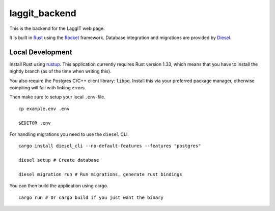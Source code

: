 laggit_backend
==============

This is the backend for the LaggIT web page.

It is built in Rust_ using the Rocket_ framework.
Database integration and migrations are provided by Diesel_.

.. _Rust: https://www.rust-lang.org/
.. _Rocket: https://rocket.rs/
.. _Diesel: https://diesel.rs/


Local Development
-----------------

Install Rust using rustup_. This application currently requires Rust version
1.33, which means that you have to install the nightly branch (as of the time
when writing this).

.. _rustup: https://rustup.rs/

You also require the Postgres C/C++ client library: ``libpq``.
Install this via your preferred package manager,
otherwise compiling will fail with linking errors.

Then make sure to setup your local ``.env``-file. ::

    cp example.env .env

    $EDITOR .env

For handling migrations you need to use the ``diesel`` CLI. ::

    cargo install diesel_cli --no-default-features --features "postgres"

    diesel setup # Create database

    diesel migration run # Run migrations, generate rust bindings

You can then build the application using cargo. ::

    cargo run # Or cargo build if you just want the binary
